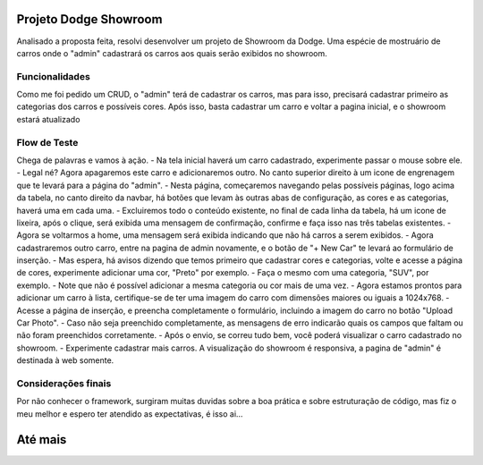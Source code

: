 ###################
Projeto Dodge Showroom
###################

Analisado a proposta feita, resolvi desenvolver um projeto de Showroom da Dodge. Uma espécie de mostruário de carros onde o "admin" cadastrará os carros aos quais serão exibidos no showroom.

*******************
Funcionalidades
*******************

Como me foi pedido um CRUD, o "admin" terá de cadastrar os carros, mas para isso, precisará cadastrar primeiro as categorias dos carros e possíveis cores. Após isso, basta cadastrar um carro e voltar a pagina inicial, e o showroom estará atualizado

**************************
Flow de Teste
**************************

Chega de palavras e vamos à ação. 
-  Na tela inicial haverá um carro cadastrado, experimente passar o mouse sobre ele.
-  Legal né? Agora apagaremos este carro e adicionaremos outro. No canto superior direito à um icone de engrenagem que te levará para a página do "admin".
-  Nesta página, começaremos navegando pelas possíveis páginas, logo acima da tabela, no canto direito da navbar, há botões que levam às outras abas de configuração, as cores e as categorias, haverá uma em cada uma.
-  Excluiremos todo o conteúdo existente, no final de cada linha da tabela, há um icone de lixeira, após o clique, será exibida uma mensagem de confirmação, confirme e faça isso nas três tabelas existentes.
-  Agora se voltarmos a home, uma mensagem será exibida indicando que não há carros a serem exibidos.
-  Agora cadastraremos outro carro, entre na pagina de admin novamente, e o botão de "+ New Car" te levará ao formulário de inserção.
-  Mas espera, há avisos dizendo que temos primeiro que cadastrar cores e categorias, volte e acesse a página de cores, experimente adicionar uma cor, "Preto" por exemplo.
-  Faça o mesmo com uma categoria, "SUV", por exemplo.
-  Note que não é possível adicionar a mesma categoria ou cor mais de uma vez.
-  Agora estamos prontos para adicionar um carro à lista, certifique-se de ter uma imagem do carro com dimensões maiores ou iguais a 1024x768.
-  Acesse a página de inserção, e preencha completamente o formulário, incluindo a imagem do carro no botão "Upload Car Photo".
-  Caso não seja preenchido completamente, as mensagens de erro indicarão quais os campos que faltam ou não foram preenchidos corretamente.
-  Após o envio, se correu tudo bem, você poderá visualizar o carro cadastrado no showroom.
-  Experimente cadastrar mais carros. A visualização do showroom é responsiva, a pagina de "admin" é destinada à web somente.

**************************
Considerações finais
**************************

Por não conhecer o framework, surgiram muitas duvidas sobre a boa prática e sobre estruturação de código, mas fiz o meu melhor e espero ter atendido as expectativas, é isso ai...

###################
Até mais
###################
